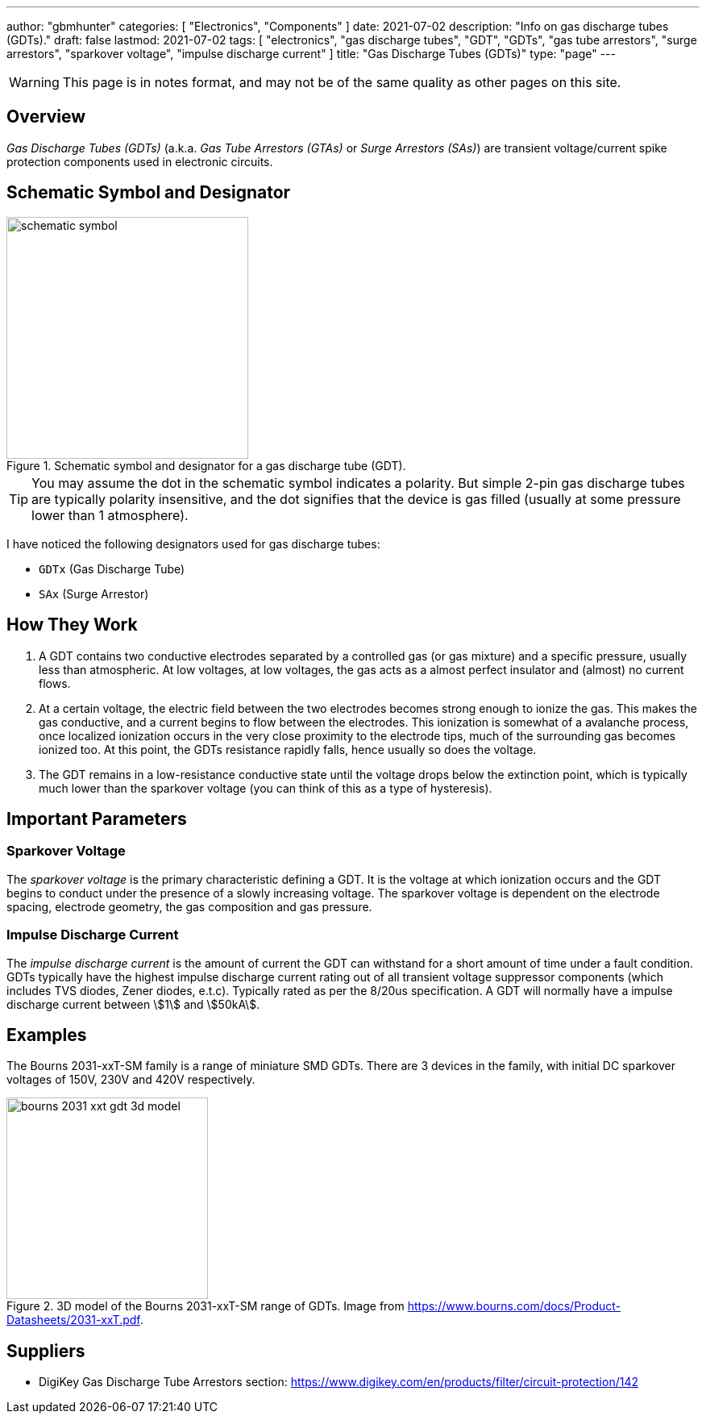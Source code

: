 ---
author: "gbmhunter"
categories: [ "Electronics", "Components" ]
date: 2021-07-02
description: "Info on gas discharge tubes (GDTs)."
draft: false
lastmod: 2021-07-02
tags: [ "electronics", "gas discharge tubes", "GDT", "GDTs", "gas tube arrestors", "surge arrestors", "sparkover voltage", "impulse discharge current" ]
title: "Gas Discharge Tubes (GDTs)"
type: "page"
---

WARNING: This page is in notes format, and may not be of the same quality as other pages on this site.

== Overview

_Gas Discharge Tubes (GDTs)_ (a.k.a. _Gas Tube Arrestors (GTAs)_ or _Surge Arrestors (SAs)_) are transient voltage/current spike protection components used in electronic circuits.

== Schematic Symbol and Designator

.Schematic symbol and designator for a gas discharge tube (GDT). 
image::schematic-symbol.svg[width=300px]

TIP: You may assume the dot in the schematic symbol indicates a polarity. But simple 2-pin gas discharge tubes are typically polarity insensitive, and the dot signifies that the device is gas filled (usually at some pressure lower than 1 atmosphere). 

I have noticed the following designators used for gas discharge tubes:

* `GDTx` (Gas Discharge Tube)
* `SAx` (Surge Arrestor)

== How They Work

. A GDT contains two conductive electrodes separated by a controlled gas (or gas mixture) and a specific pressure, usually less than atmospheric. At low voltages, at low voltages, the gas acts as a almost perfect insulator and (almost) no current flows.

. At a certain voltage, the electric field between the two electrodes becomes strong enough to ionize the gas. This makes the gas conductive, and a current begins to flow between the electrodes. This ionization is somewhat of a avalanche process, once localized ionization occurs in the very close proximity to the electrode tips, much of the surrounding gas becomes ionized too. At this point, the GDTs resistance rapidly falls, hence usually so does the voltage.

. The GDT remains in a low-resistance conductive state until the voltage drops below the extinction point, which is typically much lower than the sparkover voltage (you can think of this as a type of hysteresis).

== Important Parameters

=== Sparkover Voltage

The _sparkover voltage_ is the primary characteristic defining a GDT. It is the voltage at which ionization occurs and the GDT begins to conduct under the presence of a slowly increasing voltage. The sparkover voltage is dependent on the electrode spacing, electrode geometry, the gas composition and gas pressure.

=== Impulse Discharge Current

The _impulse discharge current_ is the amount of current the GDT can withstand for a short amount of time under a fault condition. GDTs typically have the highest impulse discharge current rating out of all transient voltage suppressor components (which includes TVS diodes, Zener diodes, e.t.c). Typically rated as per the 8/20us specification. A GDT will normally have a impulse discharge current between stem:[1] and stem:[50kA].

== Examples

The Bourns 2031-xxT-SM family is a range of miniature SMD GDTs. There are 3 devices in the family, with initial DC sparkover voltages of 150V, 230V and 420V respectively.

.3D model of the Bourns 2031-xxT-SM range of GDTs. Image from https://www.bourns.com/docs/Product-Datasheets/2031-xxT.pdf.
image::bourns-2031-xxt-gdt-3d-model.png[width=250px]

== Suppliers

* DigiKey Gas Discharge Tube Arrestors section: https://www.digikey.com/en/products/filter/circuit-protection/142